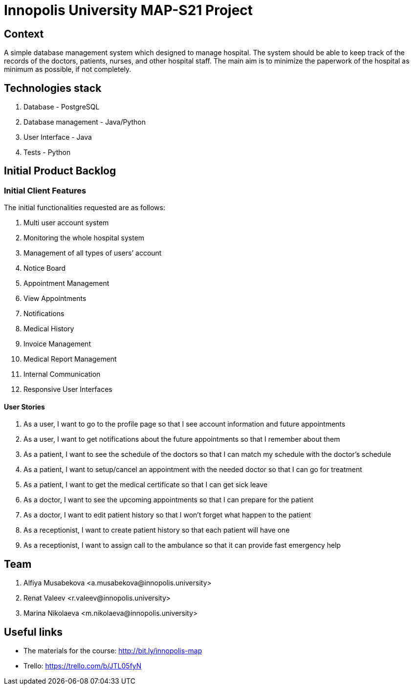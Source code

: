 = Innopolis University MAP-S21 Project
:status: bottom
:inclusion:
:experimental:
// ------------------------------------------
:icons: font


// Specific to GitHub
ifdef::env-github[]
:tip-caption: :bulb:
:note-caption: :information_source:
:important-caption: :heavy_exclamation_mark:
:caution-caption: :fire:
:warning-caption: :warning:
endif::[]


== Context
A simple database management system which designed to manage hospital. The system should be able to keep track of the records of the doctors, patients, nurses, and other hospital staff. The main aim is to minimize the paperwork of the hospital as minimum as possible, if not completely. 

== Technologies stack
. Database - PostgreSQL
. Database management - Java/Python
. User Interface - Java
. Tests - Python

== Initial Product Backlog

:numbered!:
===  Initial Client Features

The initial functionalities requested are as follows:

. Multi user account system
. Monitoring the whole hospital system
. Management of all types of users’ account
. Notice Board
. Appointment Management
. View Appointments
. Notifications
. Medical History
. Invoice Management
. Medical Report Management
. Internal Communication
. Responsive User Interfaces

:numbered!:
==== User Stories
. As a user, I want to go to the profile page so that I see account information and future appointments 
. As a user, I want to get notifications about the future appointments so that I remember about them 
. As a patient, I want to see the schedule of the doctors so that I can match my schedule with the doctor's schedule
. As a patient, I want to setup/cancel an appointment with the needed doctor so that I can go for treatment
. As a patient, I want to get the medical certificate so that I can get sick leave
. As a doctor, I want to see the upcoming appointments so that I can prepare for the patient
. As a doctor, I want to edit patient history so that I won't forget what happen to the patient
. As a receptionist, I want to create patient history so that each patient will have one
. As a receptionist, I want to assign call to the ambulance so that it can provide fast emergency help


:numbered!:
== Team
. Alfiya Musabekova <a.musabekova@innopolis.university>
. Renat Valeev <r.valeev@innopolis.university>
. Marina Nikolaeva <m.nikolaeva@innopolis.university>

:numbered!:
== Useful links

- The materials for the course: http://bit.ly/innopolis-map
- Trello: https://trello.com/b/JTL05fyN
